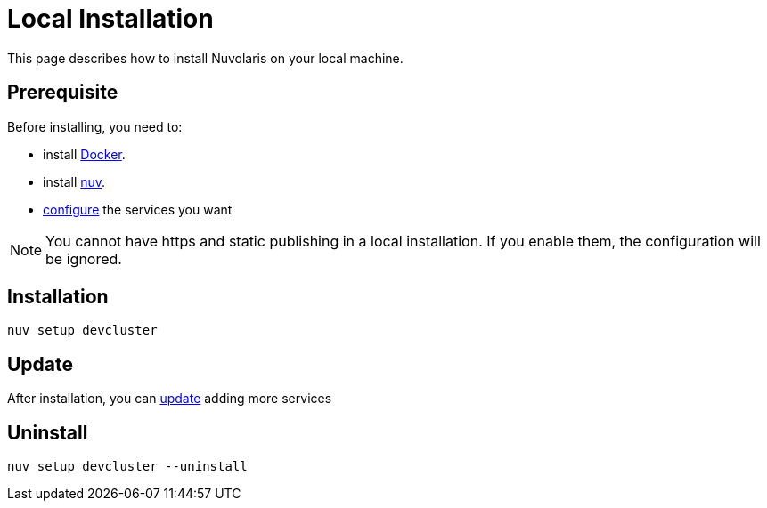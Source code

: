= Local Installation

This page describes how to install Nuvolaris on your local machine.

== Prerequisite

Before installing, you need to:

* install xref:prereq-docker.adoc[Docker].
* install xref:download.adoc[nuv].
* xref:configure.adoc[configure] the services you want

[NOTE]
====
You cannot have https and static publishing in a local installation. If you enable them, the configuration will be ignored.
====

== Installation

----
nuv setup devcluster
----

== Update

After installation, you can xref:configure.adoc[update] adding more services

== Uninstall

----
nuv setup devcluster --uninstall
----

